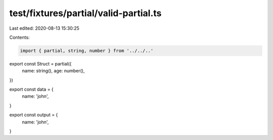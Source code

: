 test/fixtures/partial/valid-partial.ts
======================================

Last edited: 2020-08-13 15:30:25

Contents:

.. code-block:: ts

    import { partial, string, number } from '../../..'

export const Struct = partial({
  name: string(),
  age: number(),
})

export const data = {
  name: 'john',
}

export const output = {
  name: 'john',
}


